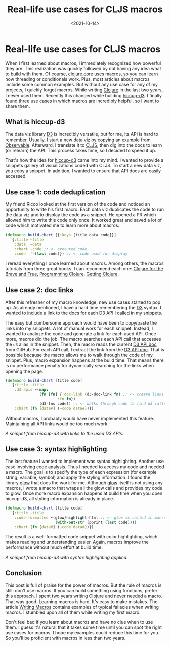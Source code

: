 #+TITLE: Real-life use cases for CLJS macros
#+DATE: <2021-10-14>
#+CONTENT-TYPE: blog
#+filetags: CLOJURE
#+description: When I first learned about macros, I recognized how powerful they are but had no idea what to build with them. Thankfully this changed.
* Real-life use cases for CLJS macros
When I first learned about macros, I immediately recognized how powerful they are. This realization was quickly followed by not having any idea what to build with them. Of course, [[https://clojure.github.io/clojure/clojure.core-api.html][clojure.core]] uses macros, so you can learn how threading or conditionals work. Plus, most articles about macros include some common examples. But without any use case for any of my projects, I quickly forgot macros. While writing [[https://clojure.org/][Clojure]] in the last two years, I never used them. Recently this changed while building [[https://rollacaster.github.io/hiccup-d3/][hiccup-d3]]. I finally found three use cases in which macros are incredibly helpful, so I want to share them.

** What is hiccup-d3
The data viz library [[https://d3js.org/][D3]] is incredibly versatile, but for me, its API is hard to remember. Usually, I start a new data viz by copying an example from [[https://observablehq.com/][Observable]]. Afterward, I translate it to [[https://clojurescript.org/][CLJS]], then dig into the docs to learn (or relearn) the API. This process takes time, so I decided to speed it up.

That's how the idea for [[https://rollacaster.github.io/hiccup-d3/][hiccup-d3]] came into my mind. I wanted to provide a snippets gallery of visualizations coded with CLJS. To start a new data viz, you copy a snippet. In addition, I wanted to ensure that API docs are easily accessed.

** Use case 1: code deduplication
My friend Ricco looked at the first version of the code and noticed an opportunity to write his first macro. Each data viz duplicates the code to run the data viz and to display the code as a snippet. He opened a PR which allowed him to write this code only once. It worked great and saved a lot of code which motivated me to learn more about macros.

#+BEGIN_SRC clojure
  (defmacro build-chart [{:keys [title data code]}]
    `{:title ~title
      :data  ~data
      :chart ~code ;; <- executed code
      :code  '~(last code)}) ;; <- code used for display
#+END_SRC

I reread everything I once learned about macros. Among others, the macros tutorials from three great books. I can recommend each one: [[https://www.braveclojure.com/][Clojure for the Brave and True]], [[https://pragprog.com/titles/shcloj3/programming-clojure-third-edition/][Programming Clojure]], [[https://pragprog.com/titles/roclojure/getting-clojure/][Getting Clojure]].
** Use case 2: doc links
After this refresher of my macro knowledge, new use cases started to pop up. As already mentioned, I have a hard time remembering the [[https://d3js.org/][D3]] syntax. I wanted to include a link to the docs for each D3 API I called in my snippets.

The easy but cumbersome approach would have been to copy/paste the links into my snippets. A lot of manual work for each snippet. Instead, I wanted to analyze the code and generate a link for each used API. Once more, macros did the job. The macro searches each API call that accesses the =d3= alias in the snippet. Then, the macro reads the current [[https://github.com/d3/d3/blob/main/API.md][D3 API doc]] from GitHub. For each API call, I extract the link from the [[https://github.com/d3/d3/blob/main/API.md][D3 API doc]]. That is possible because the macro allows me to walk through the code of my snippet. Plus, macro expansion happens at the build time. That means there is no performance penalty for dynamically searching for the links when opening the page.

#+BEGIN_SRC clojure
  (defmacro build-chart [title code]
    `{:title ~title
      :d3-apis ~(mapv
                 (fn [fn] {:doc-link (d3-doc-link fn) ;; <- create links from gh-docs
                         :fn fn})
                 (d3-fns code)) ;; <- walks through code to find d3 calls
      :chart (fn [data#] (~code data#))})
#+END_SRC

Without macros, I probably would have never implemented this feature. Maintaining all API links would be too much work.

[[images/hiccup-d3-d3-apis.png][A snippet from hiccup-d3 with links to the used D3 APIs.]]

** Use case 3: syntax highlighting
The last feature I wanted to implement was syntax highlighting. Another use case involving code analysis. Thus I needed to access my code and needed a macro. The goal is to specify the type of each expression (for example string, variable, symbol) and apply the styling information. I found the library [[https://github.com/venantius/glow][glow]] that does the work for me. Although [[https://github.com/venantius/glow][glow]] itself is not using any macros, I wrote a macro that wraps all the glow calls and provides my code to glow. Once more macro expansion happens at build time when you open hiccup-d3, all styling information is already in place.

#+BEGIN_SRC clojure
  (defmacro build-chart [title code]
    `{:title ~title
      :code-formatted ~(glow/highlight-html ;; <- glow is called in macro
                        (with-out-str (pprint (last code))))
      :chart (fn [data#] (~code data#))})
#+END_SRC

The result is a well-formatted code snippet with color highlighting, which makes reading and understanding easier. Again, macros improve the performance without much effort at build time.

[[images/hiccup-d3-formatted-code.png][A snippet from hiccup-d3 with syntax highlighting applied.]]

** Conclusion
This post is full of praise for the power of macros. But the rule of macros is still: don't use macros. If you can build something using functions, prefer this approach. I spent two years writing Clojure and never needed a macro. That was good. Learning macros is hard. It's easy to make mistakes. The article [[https://www.braveclojure.com/writing-macros/][Writing Macros]] contains examples of typical fallacies when writing macros. I stumbled upon all of them while writing my first macro.

Don't feel bad if you learn about macros and have no clue when to use them. I guess it's natural that it takes some time until you can spot the right use cases for macros. I hope my examples could reduce this time for you. So you'll be proficient with macros in less than two years.
